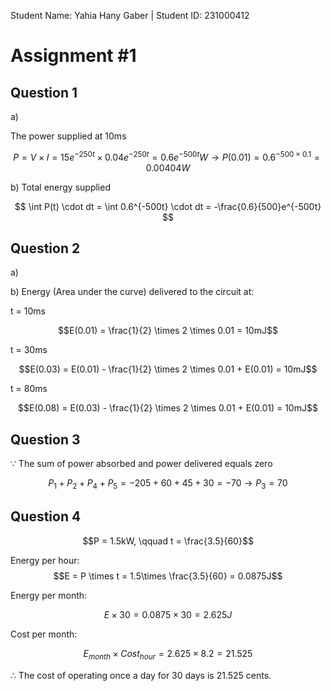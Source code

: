 #+latex_header: \usepackage{tikz}

Student Name: Yahia Hany Gaber |
Student ID: 231000412

* Assignment #1

** Question 1

a)

   The power supplied at 10ms

   $$P = V \times I = 15e^{-250t} \times 0.04e^{-250t} = 0.6e^{-500t}W  \rightarrow P(0.01) = 0.6^{-500 \times 0.1} = 0.00404W$$

b)
   Total energy supplied\delivered $$$$


   $$ \int P(t) \cdot dt = \int 0.6^{-500t} \cdot dt = -\frac{0.6}{500}e^{-500t} $$

** Question 2

a)

[[../Ignored/ECEN101C/assign-1-Q-2.png]]

b)
   Energy (Area under the curve) delivered to the circuit at:

   t = 10ms

   $$E(0.01) = \frac{1}{2} \times 2 \times 0.01 = 10mJ$$

   t = 30ms

   $$E(0.03) = E(0.01) - \frac{1}{2} \times 2 \times 0.01 + E(0.01) = 10mJ$$

   t = 80ms

   $$E(0.08) = E(0.03) - \frac{1}{2} \times 2 \times 0.01 + E(0.01) = 10mJ$$

** Question 3

$\because$ The sum of power absorbed and power delivered equals zero

$$P_{1} + P_{2} + P_{4} + P_{5} = -205 + 60 + 45 + 30 = -70 \rightarrow P_{3} = 70$$

** Question 4

$$P = 1.5kW, \qquad t = \frac{3.5}{60}$$

Energy per hour:
$$E = P \times t = 1.5\times \frac{3.5}{60} = 0.0875J$$

Energy per month:

$$E \times 30 = 0.0875 \times 30 = 2.625J$$

Cost per month:

$$E_{month} \times Cost_{hour} = 2.625 \times 8.2 = 21.525$$

$\therefore$ The cost of operating once a day for 30 days is 21.525 cents.
